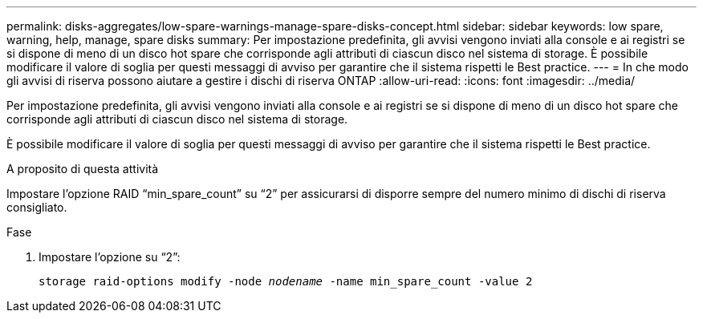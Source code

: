 ---
permalink: disks-aggregates/low-spare-warnings-manage-spare-disks-concept.html 
sidebar: sidebar 
keywords: low spare, warning, help, manage, spare disks 
summary: Per impostazione predefinita, gli avvisi vengono inviati alla console e ai registri se si dispone di meno di un disco hot spare che corrisponde agli attributi di ciascun disco nel sistema di storage. È possibile modificare il valore di soglia per questi messaggi di avviso per garantire che il sistema rispetti le Best practice. 
---
= In che modo gli avvisi di riserva possono aiutare a gestire i dischi di riserva ONTAP
:allow-uri-read: 
:icons: font
:imagesdir: ../media/


[role="lead"]
Per impostazione predefinita, gli avvisi vengono inviati alla console e ai registri se si dispone di meno di un disco hot spare che corrisponde agli attributi di ciascun disco nel sistema di storage.

È possibile modificare il valore di soglia per questi messaggi di avviso per garantire che il sistema rispetti le Best practice.

.A proposito di questa attività
Impostare l'opzione RAID "`min_spare_count`" su "`2`" per assicurarsi di disporre sempre del numero minimo di dischi di riserva consigliato.

.Fase
. Impostare l'opzione su "`2`":
+
`storage raid-options modify -node _nodename_ -name min_spare_count -value 2`


